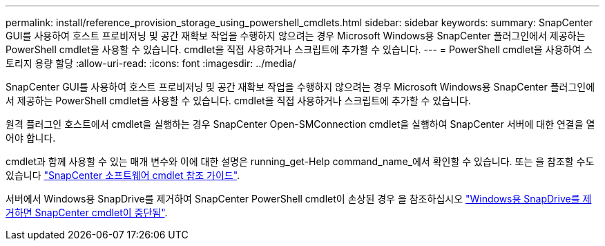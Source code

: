 ---
permalink: install/reference_provision_storage_using_powershell_cmdlets.html 
sidebar: sidebar 
keywords:  
summary: SnapCenter GUI를 사용하여 호스트 프로비저닝 및 공간 재확보 작업을 수행하지 않으려는 경우 Microsoft Windows용 SnapCenter 플러그인에서 제공하는 PowerShell cmdlet을 사용할 수 있습니다. cmdlet을 직접 사용하거나 스크립트에 추가할 수 있습니다. 
---
= PowerShell cmdlet을 사용하여 스토리지 용량 할당
:allow-uri-read: 
:icons: font
:imagesdir: ../media/


[role="lead"]
SnapCenter GUI를 사용하여 호스트 프로비저닝 및 공간 재확보 작업을 수행하지 않으려는 경우 Microsoft Windows용 SnapCenter 플러그인에서 제공하는 PowerShell cmdlet을 사용할 수 있습니다. cmdlet을 직접 사용하거나 스크립트에 추가할 수 있습니다.

원격 플러그인 호스트에서 cmdlet을 실행하는 경우 SnapCenter Open-SMConnection cmdlet을 실행하여 SnapCenter 서버에 대한 연결을 열어야 합니다.

cmdlet과 함께 사용할 수 있는 매개 변수와 이에 대한 설명은 running_get-Help command_name_에서 확인할 수 있습니다. 또는 을 참조할 수도 있습니다 https://library.netapp.com/ecm/ecm_download_file/ECMLP2880726["SnapCenter 소프트웨어 cmdlet 참조 가이드"^].

서버에서 Windows용 SnapDrive를 제거하여 SnapCenter PowerShell cmdlet이 손상된 경우 을 참조하십시오 https://kb.netapp.com/Advice_and_Troubleshooting/Data_Protection_and_Security/SnapCenter/SnapCenter_cmdlets_broken_when_SnapDrive_for_Windows_is_uninstalled["Windows용 SnapDrive를 제거하면 SnapCenter cmdlet이 중단됨"^].
